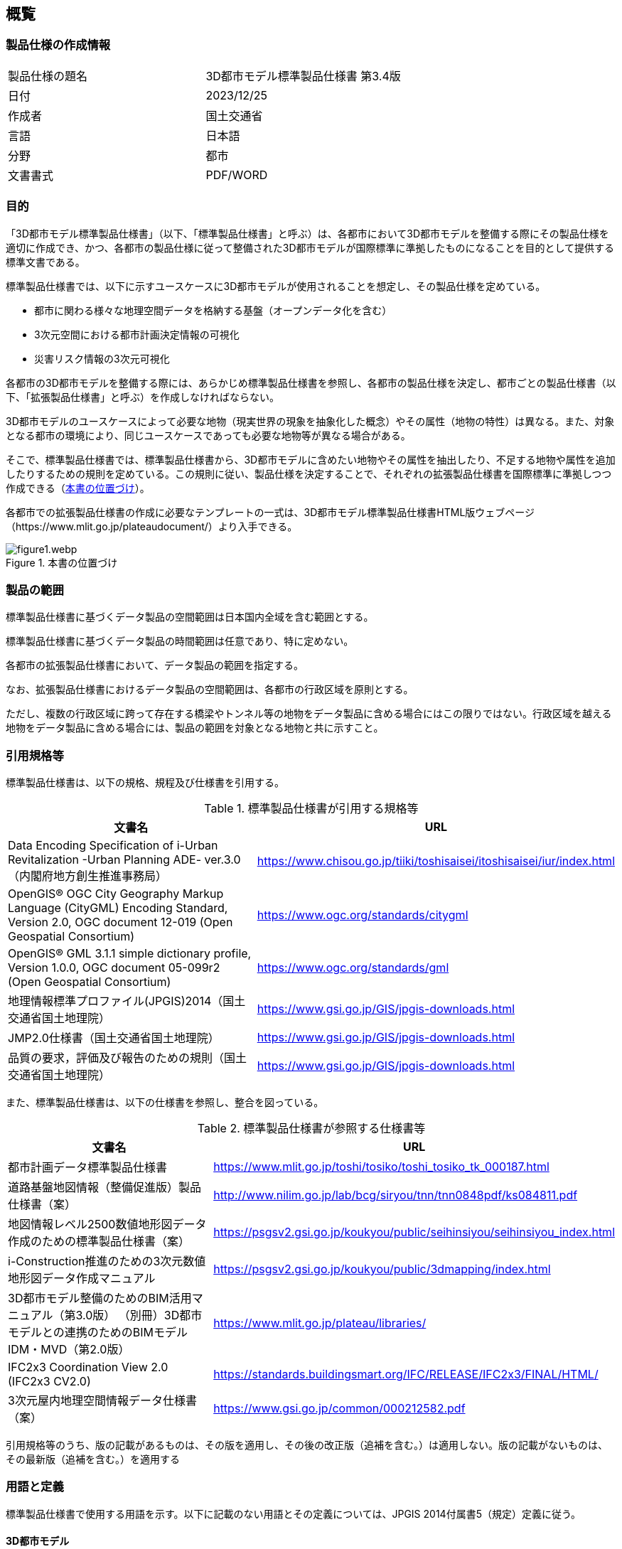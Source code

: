 
[[sec_1]]
== 概覧

[[sec_1.1]]
=== 製品仕様の作成情報

[cols="2",options="unnumbered"]
|===
| 製品仕様の題名 | 3D都市モデル標準製品仕様書 第3.4版
| 日付 | 2023/12/25
| 作成者 | 国土交通省
| 言語 | 日本語
| 分野 | 都市
| 文書書式 | PDF/WORD
|===

[[sec_1.2]]
=== 目的

「3D都市モデル標準製品仕様書」（以下、「標準製品仕様書」と呼ぶ）は、[underline]#各都市において3D都市モデルを整備する際にその製品仕様を適切に作成でき、かつ、各都市の製品仕様に従って整備された3D都市モデルが国際標準に準拠したものになることを目的として提供する標準文書#{blank}である。

標準製品仕様書では、以下に示すユースケースに3D都市モデルが使用されることを想定し、その製品仕様を定めている。

* 都市に関わる様々な地理空間データを格納する基盤（オープンデータ化を含む）
* 3次元空間における都市計画決定情報の可視化
* 災害リスク情報の3次元可視化

[underline]#各都市の3D都市モデルを整備する際には、あらかじめ標準製品仕様書を参照し、各都市の製品仕様を決定し、都市ごとの製品仕様書（以下、「拡張製品仕様書」と呼ぶ）を作成しなければならない。#

3D都市モデルのユースケースによって必要な地物（現実世界の現象を抽象化した概念）やその属性（地物の特性）は異なる。また、対象となる都市の環境により、同じユースケースであっても必要な地物等が異なる場合がある。

そこで、標準製品仕様書では、標準製品仕様書から、3D都市モデルに含めたい地物やその属性を抽出したり、不足する地物や属性を追加したりするための規則を定めている。この規則に従い、製品仕様を決定することで、それぞれの拡張製品仕様書を国際標準に準拠しつつ作成できる（<<figure1>>）。

各都市での拡張製品仕様書の作成に必要なテンプレートの一式は、3D都市モデル標準製品仕様書HTML版ウェブページ（https://www.mlit.go.jp/plateaudocument/）より入手できる。

[[figure1]]
.本書の位置づけ
image::images/figure1.webp.png[]

[[sec_1.3]]
=== 製品の範囲

標準製品仕様書に基づくデータ製品の空間範囲は日本国内全域を含む範囲とする。

標準製品仕様書に基づくデータ製品の時間範囲は任意であり、特に定めない。

各都市の拡張製品仕様書において、データ製品の範囲を指定する。

なお、拡張製品仕様書におけるデータ製品の空間範囲は、各都市の行政区域を原則とする。

ただし、複数の行政区域に跨って存在する橋梁やトンネル等の地物をデータ製品に含める場合にはこの限りではない。行政区域を越える地物をデータ製品に含める場合には、製品の範囲を対象となる地物と共に示すこと。

[[sec_1.4]]
=== 引用規格等

標準製品仕様書は、以下の規格、規程及び仕様書を引用する。

// TODO: These are normative references for standards

[[table1]]
.標準製品仕様書が引用する規格等
[cols="2",options="header"]
|===
| 文書名 | URL

| Data Encoding Specification of i-Urban Revitalization -Urban Planning ADE- ver.3.0（内閣府地方創生推進事務局）
| https://www.chisou.go.jp/tiiki/toshisaisei/itoshisaisei/iur/index.html

| OpenGIS(R) OGC City Geography Markup Language (CityGML) Encoding Standard, Version 2.0, OGC document 12-019 (Open Geospatial Consortium)
| https://www.ogc.org/standards/citygml

| OpenGIS(R) GML 3.1.1 simple dictionary profile, Version 1.0.0, OGC document 05-099r2 (Open Geospatial Consortium)
| https://www.ogc.org/standards/gml

| 地理情報標準プロファイル(JPGIS)2014（国土交通省国土地理院）
| https://www.gsi.go.jp/GIS/jpgis-downloads.html

| JMP2.0仕様書（国土交通省国土地理院）
| https://www.gsi.go.jp/GIS/jpgis-downloads.html

| 品質の要求，評価及び報告のための規則（国土交通省国土地理院）
| https://www.gsi.go.jp/GIS/jpgis-downloads.html
|===

// TODO: These are normative references for specifications

また、標準製品仕様書は、以下の仕様書を参照し、整合を図っている。

[[table2]]
.標準製品仕様書が参照する仕様書等
[cols="2",options="header"]
|===
| 文書名 | URL

| 都市計画データ標準製品仕様書
| https://www.mlit.go.jp/toshi/tosiko/toshi_tosiko_tk_000187.html

| 道路基盤地図情報（整備促進版）製品仕様書（案）
| http://www.nilim.go.jp/lab/bcg/siryou/tnn/tnn0848pdf/ks084811.pdf

| 地図情報レベル2500数値地形図データ作成のための標準製品仕様書（案）
| https://psgsv2.gsi.go.jp/koukyou/public/seihinsiyou/seihinsiyou_index.html

| i-Construction推進のための3次元数値地形図データ作成マニュアル
| https://psgsv2.gsi.go.jp/koukyou/public/3dmapping/index.html

| 3D都市モデル整備のためのBIM活用マニュアル（第3.0版）
（別冊）3D都市モデルとの連携のためのBIMモデルIDM・MVD（第2.0版）
| https://www.mlit.go.jp/plateau/libraries/

| IFC2x3 Coordination View 2.0 (IFC2x3 CV2.0)
| https://standards.buildingsmart.org/IFC/RELEASE/IFC2x3/FINAL/HTML/

| 3次元屋内地理空間情報データ仕様書（案）
| https://www.gsi.go.jp/common/000212582.pdf
|===

引用規格等のうち、版の記載があるものは、その版を適用し、その後の改正版（追補を含む。）は適用しない。版の記載がないものは、その最新版（追補を含む。）を適用する

// TODO: These are Terms and definitions

[[sec_1.5]]
[heading=terms and definitions]
=== 用語と定義

標準製品仕様書で使用する用語を示す。以下に記載のない用語とその定義については、JPGIS 2014付属書5（規定）定義に従う。

==== 3D都市モデル

都市空間の地物及び属性を都市スケールで3次元的に再現したCityGML形式のデータ。

==== BIM（Building Information Modeling）

コンピュータ上に作成した主に三次元の形状情報に加え、室等の名称・⾯積、材料・部材の仕様・性能、仕上げ等、建築物の属性情報を併せ持つ建築物情報モデルを構築するもの。

［出典　3D都市モデル整備のためのBIM活⽤マニュアル第3.0版］

==== BIM モデル

コンピュータ上に作成した三次元の形状情報に加え、室等の名称・⾯積、材料・部材の仕様・性能、仕上げ等の建築物の属性情報を併せ持つ建築物情報モデル。

［出典　3D都市モデル整備のためのBIM活⽤マニュアル第3.0版］

==== IFC（Industry Foundation Classes）

buildingSMART International (以降 bSI) が策定した三次元モデルデータ形式。2013年にはISO 16739:2013:Ver.4.0.0.0(IFC4)として、国際標準として承認されている。2018年に改訂され、ISO 16739-1:2018:Ver.4.0.2.1(IFC4 ADD2 TC1)が最新である。当初は、建築分野でのデータ交換を対象にしていたが、2013年には bSI内にInfrastructure Roomが設置され、⼟⽊分野を対象にした検討が進められている。

［出典　3D都市モデル整備のためのBIM活用マニュアル第3.0版］

==== Levels Of Detail (LOD)

詳細さの度合い（詳細度）であり、CityGMLにおいて定義されている一つのオブジェクトの幾何を、その利用や可視化の目的に応じて、複数の段階に抽象化することを可能とする、マルチスケールなモデリングの仕組みである。

［参考　OpenGIS(R) OGC CityGML Encoding Standard］

==== 応用スキーマ

一つ又は複数の応用システムによって要求されるデータのための概念スキーマ。

［出典　JPGIS］

==== 数値地形図

都市、河川、道路、ダム等の計画、管理及び土木工事のために使用できる位置精度を有した地理空間情報及び数値地形図

［作業規程の準則　付録７公共測量標準図式］

==== 地物

現実世界の現象の抽象概念。

地物は型又はインスタンスとして存在できる。地物型又は地物インスタンスはいずれか一方を意味する場合に用いるべきである。

［出典　JPGIS］

==== 地物属性

地物の特性。

［出典　JPGIS］

==== 地物関連

地物間の関係。

［出典　JPGIS］

==== 関連役割

関連において相手の地物に対する自分の役割を指す。

［参考　地理情報標準プロファイル（JPGIS） Ver. 1.0　解説書］

==== プロファイル

1つ以上の基本規格のセット又は基本規格のサブセット及び該当する場合には特定の機能を達成するために必要なそれらの基本規格から選択された条項、クラス、オプション及びパラメータの識別。

［出典　ISO 19106:2004］

==== 補足

標準製品仕様書は、i-UR及びCityGMLから3D都市モデルとして必要な地物型等をi-UR及びCityGMLと矛盾なく抽出した、i-UR及びCityGMLのプロファイルである。また、各都市で作成される拡張製品仕様書も、i-UR及びCityGMLのプロファイルでなくてはならない。

// TODO: These are abbreviations

[[toc1_06]]
[heading=abbreviations]
=== Abbreviations

BIM:: Building Information Modeling

CityGML:: City Geography Markup Language

GML:: Geography Markup Language

IDM:: Information Delivery Manual

IFC:: Industry Foundation Classes

i-UR:: Data Encoding Specification of i-Urban Revitalization -Urban Planning ADE-

JPGIS:: Japan Profile of Geographic Information Standards

LOD:: Level Of Detail

MVD:: Model View Definition

MMS:: Mobile Mapping System

UML:: Unified Modeling Language

なお、標準製品仕様書で使用する以下の略語は、特段の記載がない場合にはそれぞれ下表に示す版を指す。

// TODO: These are abbreviations

[[table_1-3]]
.略語に使用する版
[cols="3",options="header"]
|===
| 略語 | 使用する版 | 備考

| CityGML | CityGML 2.0 |
| GML | GML 3.1.1 | ISO19136に対応するGMLの版はGML 3.2.1であるが、CityGML 2.0が参照するGMLの版は、GML 3.1.1である。そのため、GML 3.2.1と矛盾のない範囲でGML 3.1.1を使用する。
| i-UR | i-UR 3.0 |
|===

[[toc1_07]]
=== 拡張製品仕様書作成のためのテンプレートの入手方法

標準製品仕様書に基づき、各都市でそれぞれの拡張製品仕様書を作成する際に必要となるテンプレート等のファイルを一式にまとめたものを、3D都市モデル標準製品仕様書HTML版ウェブページ（link:https://www.mlit.go.jp/plateaudocument/[]）より入手できる。

テンプレート一式には、以下を含む。

[cols="4",options="header,unnumbered"]
|===
| | テンプレート一式の内容 | ファイル名 | 備考

| 1 | 拡張製品仕様書テンプレート | template_specification.docx | 標準製品仕様書のWORDファイルに、拡張製品仕様書で追記すべき箇所を示したもの。
| 2 | 取得項目一覧 | template_objectlist.xlsx | シート名：A2.1_取得項目一覧
| 3 | 拡張製品仕様書：拡張コードリスト | template_objectlist.xlsx | シート名：A2.2_拡張コードリスト
| 4 | 拡張製品仕様書：建築物の拡張属性  | template_objectlist.xlsx | シート名：A.2.3_建築物の拡張属性リスト
| 5 | 拡張製品仕様書：拡張地物定義  | template_objectlist.xlsx | シート名：A.2.4_拡張地物定義
| 6 | 拡張製品仕様書：汎用都市オブジェクト | template_objectlist.xlsx | シート名：A.2.5_汎用都市オブジェクト
| 7 | 拡張製品仕様書：汎用属性 | template_objectlist.xlsx | シート名：A.2.6_汎用属性
| 8 | 拡張製品仕様書：拡張品質要求 | template_objectlist.xlsx | シート名：A.2.7_拡張品質要求
| 9 | READMEテンプレート | README.md |
| 10 | 原典資料テンプレート | resourcelist_sample.xlsx |
| 11 | 索引図 | index.docx | 3D都市モデルの整備範囲を示す図
| 12 | XMLSchema一式 | ― |  https://www.geospatial.jp/iur/より取得できる。
| 13 | コードリスト一式 | ― |  https://www.geospatial.jp/iur/より取得できる。
|===

1及び2は、各都市で拡張製品仕様書を作成する際に必ず使用するファイルである。

1は、標準製品仕様書に定義されるすべての地物型及びその定義が含まれている。

3から8は、標準製品仕様書にはない地物型や属性あるいは品質要求を拡張製品証書に追加する場合に使用するファイルである。

9から11は、拡張製品仕様書に従い3D都市モデルを整備し、成果品として納める際に使用するファイルである。

12及び13は、3D都市モデルの整備の際に必要となるファイルであり、成果品に含める必要があるファイルである。
